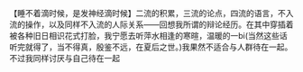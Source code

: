 # -*- mode: Org; org-download-image-dir: "../images"; -*-
#+BEGIN_COMMENT
.. title: 睡不着滴时候，是发神经滴时候
.. slug: shui-bu-zhao-di-shi-hou-shi-fa-shen-jing-di-shi-hou
.. date: 2015-03-29 00:46:53 UTC+08:00
.. tags: 
.. category: 
.. link: 
.. description: 
.. type: micro
#+END_COMMENT

【睡不着滴时候，是发神经滴时候】二流的积累，三流的论点，四流的语言，不入流的操作，以及同样不入流的人际关系——回想我所谓的辩论经历。在其中穿插着被各种旧日相识花式打脸，我宁愿去听萍水相逢的寒暄，温暖的一bi(当然这些话听完就得了，当不得真，殷鉴不远，在夏后之世。)我果然不适合与人群待在一起。不过我同样讨厌与自己待在一起
